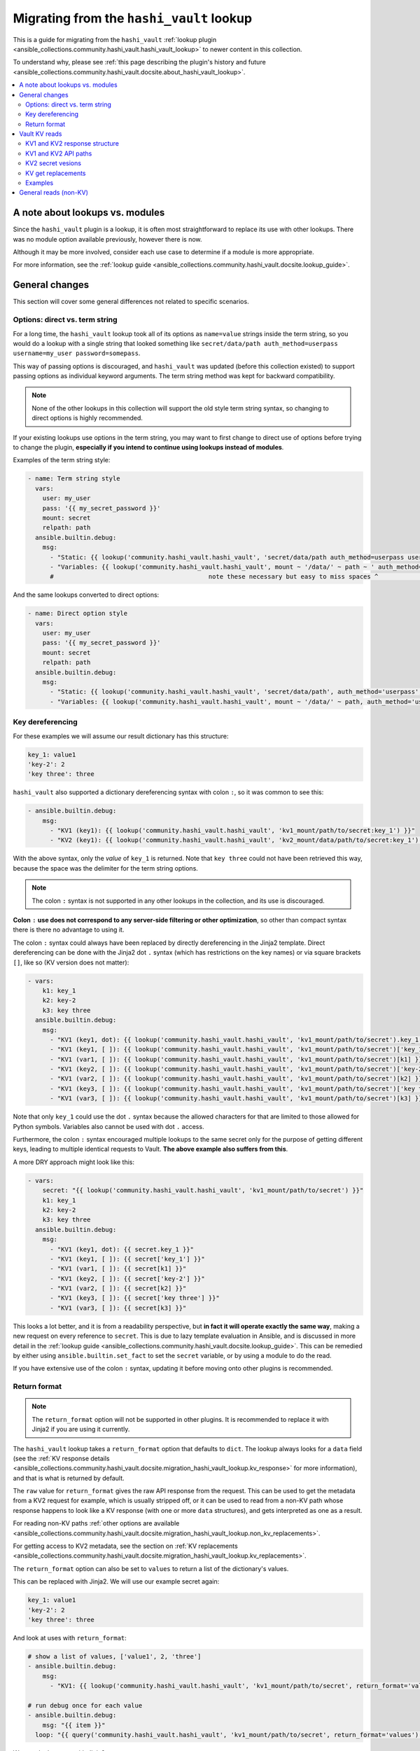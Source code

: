 .. _ansible_collections.community.hashi_vault.docsite.migration_hashi_vault_lookup:

*****************************************
Migrating from the ``hashi_vault`` lookup
*****************************************

This is a guide for migrating from the ``hashi_vault`` :ref:`lookup plugin <ansible_collections.community.hashi_vault.hashi_vault_lookup>` to newer content in this collection.

To understand why, please see :ref:`this page describing the plugin's history and future <ansible_collections.community.hashi_vault.docsite.about_hashi_vault_lookup>`.

.. contents::
  :local:
  :depth: 2

A note about lookups vs. modules
================================

Since the ``hashi_vault`` plugin is a lookup, it is often most straightforward to replace its use with other lookups. There was no module option available previously, however there is now.

Although it may be more involved, consider each use case to determine if a module is more appropriate.

For more information, see the :ref:`lookup guide <ansible_collections.community.hashi_vault.docsite.lookup_guide>`.

General changes
===============

This section will cover some general differences not related to specific scenarios.

Options: direct vs. term string
-------------------------------

For a long time, the ``hashi_vault`` lookup took all of its options as ``name=value`` strings inside the term string, so you would do a lookup with a single string that looked something like ``secret/data/path auth_method=userpass username=my_user password=somepass``.

This way of passing options is discouraged, and ``hashi_vault`` was updated (before this collection existed) to support passing options as individual keyword arguments. The term string method was kept for backward compatibility.

.. note::

    None of the other lookups in this collection will support the old style term string syntax, so changing to direct options is highly recommended.

If your existing lookups use options in the term string, you may want to first change to direct use of options before trying to change the plugin, **especially if you intend to continue using lookups instead of modules**.

Examples of the term string style:

.. code-block:: yaml+jinja

    - name: Term string style
      vars:
        user: my_user
        pass: '{{ my_secret_password }}'
        mount: secret
        relpath: path
      ansible.builtin.debug:
        msg:
          - "Static: {{ lookup('community.hashi_vault.hashi_vault', 'secret/data/path auth_method=userpass username=my_user password=somepass') }}"
          - "Variables: {{ lookup('community.hashi_vault.hashi_vault', mount ~ '/data/' ~ path ~ ' auth_method=userpass username=' ~ user ~ ' password=' ~ pass) }}"
          #                                          note these necessary but easy to miss spaces ^                                          ^

And the same lookups converted to direct options:

.. code-block:: yaml+jinja

    - name: Direct option style
      vars:
        user: my_user
        pass: '{{ my_secret_password }}'
        mount: secret
        relpath: path
      ansible.builtin.debug:
        msg:
          - "Static: {{ lookup('community.hashi_vault.hashi_vault', 'secret/data/path', auth_method='userpass', username='my_user', password='somepass') }}"
          - "Variables: {{ lookup('community.hashi_vault.hashi_vault', mount ~ '/data/' ~ path, auth_method='userpass', username=user, password=pass) }}"


Key dereferencing
-----------------

For these examples we will assume our result dictionary has this structure:

.. code-block:: yaml

    key_1: value1
    'key-2': 2
    'key three': three


``hashi_vault`` also supported a dictionary dereferencing syntax with colon ``:``, so it was common to see this:

.. code-block:: yaml+jinja

    - ansible.builtin.debug:
        msg:
          - "KV1 (key1): {{ lookup('community.hashi_vault.hashi_vault', 'kv1_mount/path/to/secret:key_1') }}"
          - "KV2 (key1): {{ lookup('community.hashi_vault.hashi_vault', 'kv2_mount/data/path/to/secret:key_1') }}"

With the above syntax, only the *value* of ``key_1`` is returned. Note that ``key three`` could not have been retrieved this way, because the space was the delimiter for the term string options.

.. note::

    The colon ``:`` syntax is not supported in any other lookups in the collection, and its use is discouraged.

**Colon** ``:`` **use does not correspond to any server-side filtering or other optimization**, so other than compact syntax there is there no advantage to using it.

The colon ``:`` syntax could always have been replaced by directly dereferencing in the Jinja2 template. Direct dereferencing can be done with the Jinja2 dot ``.`` syntax (which has restrictions on the key names) or via square brackets ``[]``, like so (KV version does not matter):

.. code-block:: yaml+jinja

    - vars:
        k1: key_1
        k2: key-2
        k3: key three
      ansible.builtin.debug:
        msg:
          - "KV1 (key1, dot): {{ lookup('community.hashi_vault.hashi_vault', 'kv1_mount/path/to/secret').key_1 }}"
          - "KV1 (key1, [ ]): {{ lookup('community.hashi_vault.hashi_vault', 'kv1_mount/path/to/secret')['key_1'] }}"
          - "KV1 (var1, [ ]): {{ lookup('community.hashi_vault.hashi_vault', 'kv1_mount/path/to/secret')[k1] }}"
          - "KV1 (key2, [ ]): {{ lookup('community.hashi_vault.hashi_vault', 'kv1_mount/path/to/secret')['key-2'] }}"
          - "KV1 (var2, [ ]): {{ lookup('community.hashi_vault.hashi_vault', 'kv1_mount/path/to/secret')[k2] }}"
          - "KV1 (key3, [ ]): {{ lookup('community.hashi_vault.hashi_vault', 'kv1_mount/path/to/secret')['key three'] }}"
          - "KV1 (var3, [ ]): {{ lookup('community.hashi_vault.hashi_vault', 'kv1_mount/path/to/secret')[k3] }}"

Note that only ``key_1`` could use the dot ``.`` syntax because the allowed characters for that are limited to those allowed for Python symbols. Variables also cannot be used with dot ``.`` access.

Furthermore, the colon ``:`` syntax encouraged multiple lookups to the same secret only for the purpose of getting different keys, leading to multiple identical requests to Vault. **The above example also suffers from this**.

A more DRY approach might look like this:

.. code-block:: yaml+jinja

    - vars:
        secret: "{{ lookup('community.hashi_vault.hashi_vault', 'kv1_mount/path/to/secret') }}"
        k1: key_1
        k2: key-2
        k3: key three
      ansible.builtin.debug:
        msg:
          - "KV1 (key1, dot): {{ secret.key_1 }}"
          - "KV1 (key1, [ ]): {{ secret['key_1'] }}"
          - "KV1 (var1, [ ]): {{ secret[k1] }}"
          - "KV1 (key2, [ ]): {{ secret['key-2'] }}"
          - "KV1 (var2, [ ]): {{ secret[k2] }}"
          - "KV1 (key3, [ ]): {{ secret['key three'] }}"
          - "KV1 (var3, [ ]): {{ secret[k3] }}"

This looks a lot better, and it is from a readability perspective, but **in fact it will operate exactly the same way**, making a new request on every reference to ``secret``. This is due to lazy template evaluation in Ansible, and is discussed in more detail in the :ref:`lookup guide <ansible_collections.community.hashi_vault.docsite.lookup_guide>`. This can be remedied by either using ``ansible.builtin.set_fact`` to set the ``secret`` variable, or by using a module to do the read.

If you have extensive use of the colon ``:`` syntax, updating it before moving onto other plugins is recommended.

Return format
-------------

.. note::

    The ``return_format`` option will not be supported in other plugins. It is recommended to replace it with Jinja2 if you are using it currently.

The ``hashi_vault`` lookup takes a ``return_format`` option that defaults to ``dict``. The lookup always looks for a ``data`` field (see the :ref:`KV response details <ansible_collections.community.hashi_vault.docsite.migration_hashi_vault_lookup.kv_response>` for more information), and that is what is returned by default.

The ``raw`` value for ``return_format`` gives the raw API response from the request. This can be used to get the metadata from a KV2 request for example, which is usually stripped off, or it can be used to read from a non-KV path whose response happens to look like a KV response (with one or more ``data`` structures), and gets interpreted as one as a result.

For reading non-KV paths :ref:`other options are available <ansible_collections.community.hashi_vault.docsite.migration_hashi_vault_lookup.non_kv_replacements>`.

For getting access to KV2 metadata, see the section on :ref:`KV replacements <ansible_collections.community.hashi_vault.docsite.migration_hashi_vault_lookup.kv_replacements>`.

The ``return_format`` option can also be set to ``values`` to return a list of the dictionary's values.

This can be replaced with Jinja2. We will use our example secret again:

.. code-block:: yaml

    key_1: value1
    'key-2': 2
    'key three': three

And look at uses with ``return_format``:

.. code-block:: yaml+jinja

    # show a list of values, ['value1', 2, 'three']
    - ansible.builtin.debug:
        msg:
          - "KV1: {{ lookup('community.hashi_vault.hashi_vault', 'kv1_mount/path/to/secret', return_format='values') }}"

    # run debug once for each value
    - ansible.builtin.debug:
        msg: "{{ item }}"
      loop: "{{ query('community.hashi_vault.hashi_vault', 'kv1_mount/path/to/secret', return_format='values') }}"

We can do the same with Jinja2:

.. code-block:: yaml+jinja

    # show a list of values
    - ansible.builtin.debug:
        msg:
          - "KV1: {{ lookup('community.hashi_vault.hashi_vault', 'kv1_mount/path/to/secret').values() | list }}"

    # run debug once for each value
    - ansible.builtin.debug:
        msg: "{{ item }}"
      loop: "{{ lookup('community.hashi_vault.hashi_vault', 'kv1_mount/path/to/secret').values() | list }}"


Vault KV reads
==============

The most common use for the ``hashi_vault`` lookup is reading secrets from the KV secret store.

.. code-block:: yaml+jinja

    - ansible.builtin.debug:
        msg:
          - "KV1: {{ lookup('community.hashi_vault.hashi_vault', 'kv1_mount/path/to/secret') }}"
          - "KV2: {{ lookup('community.hashi_vault.hashi_vault', 'kv2_mount/data/path/to/secret') }}"

The return value of both of those is the dictionary of the key/value pairs in the secret, with no additional information from the API response, nor the metadata (in the case of KV2).

.. _ansible_collections.community.hashi_vault.docsite.migration_hashi_vault_lookup.kv_response:

KV1 and KV2 response structure
------------------------------

Under the hood, the return format of version 1 and version 2 of the KV store differs.

Here is a sample KV1 response:

.. code-block:: json

    {
        "auth": null,
        "data": {
            "Key1": "val1",
            "Key2": "val2"
        },
        "lease_duration": 2764800,
        "lease_id": "",
        "renewable": false,
        "request_id": "e26a7521-e512-82f1-3998-7cc494f14e86",
        "warnings": null,
        "wrap_info": null
    }

And a sample KV2 response:

.. code-block:: json

    {
        "auth": null,
        "data": {
            "data": {
                "Key1": "val1",
                "Key2": "val2"
            },
            "metadata": {
                "created_time": "2022-04-21T15:56:58.8525402Z",
                "custom_metadata": null,
                "deletion_time": "",
                "destroyed": false,
                "version": 2
            }
        },
        "lease_duration": 0,
        "lease_id": "",
        "renewable": false,
        "request_id": "15538d55-0ad9-1c39-2f4b-dcbb982f13cc",
        "warnings": null,
        "wrap_info": null
    }

The ``hashi_vault`` lookup traditionally returned the ``data`` field of whatever it was reading, and then later the plugin was updated to its current behavior, where it looks for the nested ``data.data`` structure, and if found, it returns only the inner ``data``. This aims to always return the secret data from KV1 and KV2 in a consistent format, but it means any additional information from KV2's metadata could not be accessed.

KV1 and KV2 API paths
---------------------

KV1's API path had the secret paths directly concatenated to the mount point. So for example, if a KV1 engine is mounted at ``kv/v/1`` (mount paths can contain ``/``), and a secret was created in that store at ``app/deploy_key``, the path would be ``kv/v/1/app/deploy_key``.

In KV2, there are separate paths that deal with the data and the metadata of a secret, so an additional ``/data/`` or ``/metadata/`` component needs to be inserted between the mount and the path.

For example with a KV2 store mounted at ``kv/v/2``, and a secret at ``app/deploy_key``, the path to read the secret data is ``kv/v/2/data/app/deploy_key``. For metadata operations it would be ``kv/v/2/metadata/app/deploy_key``.

Since ``hashi_vault`` does a generic read to an API path, anyone using it must know to insert those into the path, which causes a lot of confusion.

KV2 secret vesions
------------------

Since KV2 is a versioned secret store, multiple versions of the same secret usually exist. There was no dedicated way to get anything but the latest secret (default) with the ``hashi_vault`` lookup, but docs suggested that ``?version=2`` could be added to the path to get secret version 2. This did work but it directly modified the API path, so it was not considered a stable option. The dedicated KV2 content in the collection supports this as a first class option.


.. _ansible_collections.community.hashi_vault.docsite.migration_hashi_vault_lookup.kv_replacements:

KV get replacements
-------------------

As of collection version 2.5.0, the ``vault_kv1_get`` and ``vault_kv2_get`` lookups and modules were added:

  * ``vault_kv1_get`` :ref:`lookup <ansible_collections.community.hashi_vault.vault_kv1_get_lookup>`
  * ``vault_kv2_get`` :ref:`lookup <ansible_collections.community.hashi_vault.vault_kv2_get_lookup>`
  * ``vault_kv1_get`` :ref:`module <ansible_collections.community.hashi_vault.vault_kv1_get_module>`
  * ``vault_kv2_get`` :ref:`module <ansible_collections.community.hashi_vault.vault_kv2_get_module>`

These dedicated plugins clearly separate KV1 and KV2 operations. This ensures their behavior is clear and predictable.

As it relates to API paths, these plugins take the approach of most Vault client libraries, and recommended by HashiCorp, which is to accept the mount point as an option (``engine_mount_point``), separate from the path to be read. This ensures a proper path will be constructed internally, and does not require the caller to insert ``/data/`` on KV2.

For return values, the KV plugins no longer return a direct secret. Instead, the return values from KV1 and KV2, and both the module and lookup forms, have been unified to give easy access to the secret, the full API response, and other parts of the response discretely.

The return values are covered directly in the documentation for each plugin in the return and examples sections.

Examples
--------

Here are some before and after KV examples.

We will go back to our sample secret:

.. code-block:: yaml

    key_1: value1
    'key-2': 2
    'key three': three

And some usage:

.. code-block:: yaml+jinja

    - name: Reading secrets with hashi_vault and colon dereferencing
      ansible.builtin.debug:
        msg:
          - "KV1 (key1): {{ lookup('community.hashi_vault.hashi_vault', 'kv1_mount/path/to/secret:key_1') }}"
          - "KV2 (key1): {{ lookup('community.hashi_vault.hashi_vault', 'kv2_mount/data/path/to/secret:key_1') }}"

    - name: Replacing the above
      ansible.builtin.debug:
        msg:
          - "KV1 (key1): {{ lookup('community.hashi_vault.vault_kv1_get', 'path/to/secret', engine_mount_point='kv1_mount').secret.key_1 }}"
          - "KV2 (key1): {{ lookup('community.hashi_vault.vault_kv2_get', 'path/to/secret', engine_mount_point='kv2_mount').secret.key_1 }}"

    - name: Reading secret version 7 (old)
      ansible.builtin.debug:
        msg:
          - "KV2 (v7): {{ lookup('community.hashi_vault.hashi_vault', 'kv2_mount/data/path/to/secret?version=7') }}"

    - name: Reading secret version 7 (new)
      ansible.builtin.debug:
        msg:
          - "KV2 (v7): {{ lookup('community.hashi_vault.vault_kv2_get', 'path/to/secret', engine_mount_point='kv2_mount', version=7).secret }}"

    - name: Reading KV2 metadata (old)
      ansible.builtin.debug:
        msg:
          - "KV2 (metadata): {{ lookup('community.hashi_vault.hashi_vault', 'kv2_mount/data/path/to/secret', return_format='raw').data.metadata }}"

    - name: Reading KV2 metadata (new)
      ansible.builtin.debug:
        msg:
          - "KV2 (metadata): {{ lookup('community.hashi_vault.vault_kv2_get', 'path/to/secret', engine_mount_point='kv2_mount').metadata }}"


.. _ansible_collections.community.hashi_vault.docsite.migration_hashi_vault_lookup.non_kv_replacements:

General reads (non-KV)
======================

Since the ``hashi_vault`` lookup does a generic read internally, it can be used to read other paths that are not KV-specifc, for example reading from a cubbyhole or retrieving an AppRole's role ID.

More specific-purpose content is expected in the future, for example plugins for retrieving a role ID, but for anything not covered right now, we have the ``vault_read`` lookup and module:

  * ``vault_read`` :ref:`lookup <ansible_collections.community.hashi_vault.vault_read_lookup>`
  * ``vault_read`` :ref:`module <ansible_collections.community.hashi_vault.vault_read_module>`

These always do a direct read, and return a raw result, without trying to do any additional interpretation of the response. See their documentation for examples.
